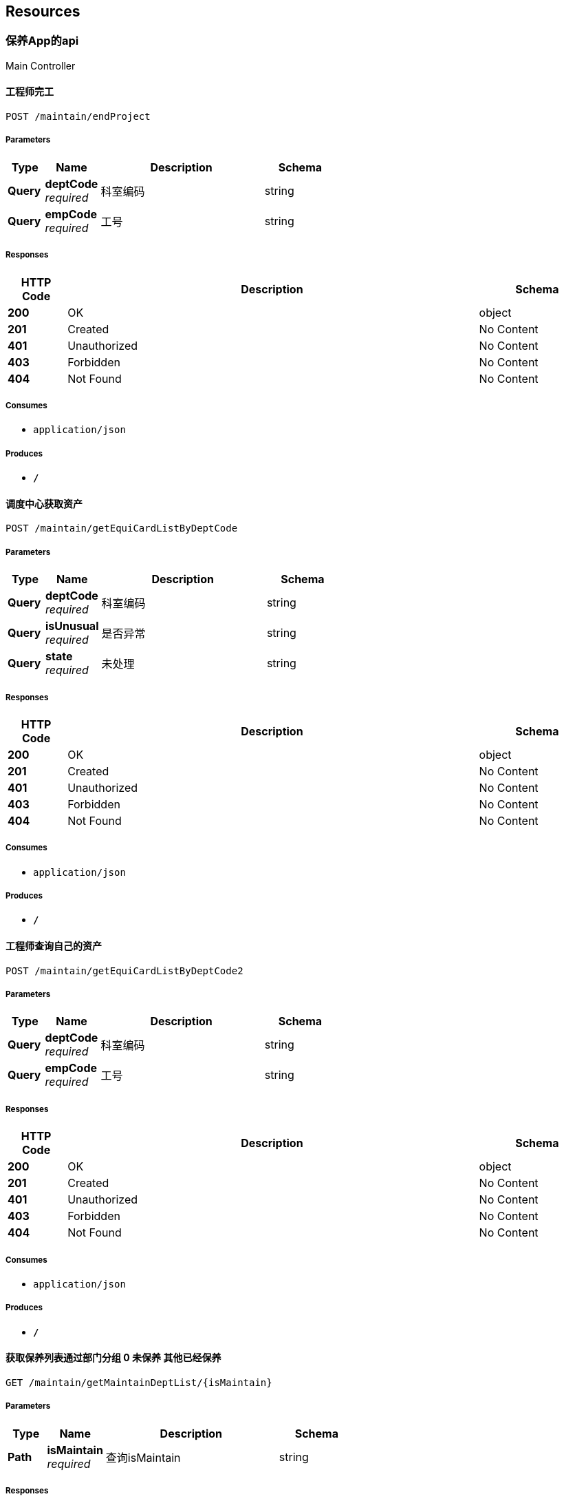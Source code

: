 
[[_paths]]
== Resources

[[_cf7e1a81c5d6be32648d60f2b436a51e]]
=== 保养App的api
Main Controller


[[_endprojectusingpost_1]]
==== 工程师完工
....
POST /maintain/endProject
....


===== Parameters

[options="header", cols=".^2,.^3,.^9,.^4"]
|===
|Type|Name|Description|Schema
|**Query**|**deptCode** +
__required__|科室编码|string
|**Query**|**empCode** +
__required__|工号|string
|===


===== Responses

[options="header", cols=".^2,.^14,.^4"]
|===
|HTTP Code|Description|Schema
|**200**|OK|object
|**201**|Created|No Content
|**401**|Unauthorized|No Content
|**403**|Forbidden|No Content
|**404**|Not Found|No Content
|===


===== Consumes

* `application/json`


===== Produces

* `*/*`


[[_getequicardlistbydeptcodeusingpost_1]]
==== 调度中心获取资产
....
POST /maintain/getEquiCardListByDeptCode
....


===== Parameters

[options="header", cols=".^2,.^3,.^9,.^4"]
|===
|Type|Name|Description|Schema
|**Query**|**deptCode** +
__required__|科室编码|string
|**Query**|**isUnusual** +
__required__|是否异常|string
|**Query**|**state** +
__required__|未处理|string
|===


===== Responses

[options="header", cols=".^2,.^14,.^4"]
|===
|HTTP Code|Description|Schema
|**200**|OK|object
|**201**|Created|No Content
|**401**|Unauthorized|No Content
|**403**|Forbidden|No Content
|**404**|Not Found|No Content
|===


===== Consumes

* `application/json`


===== Produces

* `*/*`


[[_getequicardlistbydeptcode2usingpost_1]]
==== 工程师查询自己的资产
....
POST /maintain/getEquiCardListByDeptCode2
....


===== Parameters

[options="header", cols=".^2,.^3,.^9,.^4"]
|===
|Type|Name|Description|Schema
|**Query**|**deptCode** +
__required__|科室编码|string
|**Query**|**empCode** +
__required__|工号|string
|===


===== Responses

[options="header", cols=".^2,.^14,.^4"]
|===
|HTTP Code|Description|Schema
|**200**|OK|object
|**201**|Created|No Content
|**401**|Unauthorized|No Content
|**403**|Forbidden|No Content
|**404**|Not Found|No Content
|===


===== Consumes

* `application/json`


===== Produces

* `*/*`


[[_getmaintaindeptlistusingget]]
==== 获取保养列表通过部门分组 0 未保养 其他已经保养
....
GET /maintain/getMaintainDeptList/{isMaintain}
....


===== Parameters

[options="header", cols=".^2,.^3,.^9,.^4"]
|===
|Type|Name|Description|Schema
|**Path**|**isMaintain** +
__required__|查询isMaintain|string
|===


===== Responses

[options="header", cols=".^2,.^14,.^4"]
|===
|HTTP Code|Description|Schema
|**200**|OK|object
|**401**|Unauthorized|No Content
|**403**|Forbidden|No Content
|**404**|Not Found|No Content
|===


===== Produces

* `*/*`


[[_getmaintainemplistusingget]]
==== 获取要分派的工程师
....
GET /maintain/getMaintainEmpList
....


===== Responses

[options="header", cols=".^2,.^14,.^4"]
|===
|HTTP Code|Description|Schema
|**200**|OK|object
|**401**|Unauthorized|No Content
|**403**|Forbidden|No Content
|**404**|Not Found|No Content
|===


===== Produces

* `*/*`


[[_getprojecthistorylistusingpost_1]]
==== 工程师-历史列表
....
POST /maintain/getProjectHistoryList
....


===== Parameters

[options="header", cols=".^2,.^3,.^9,.^4"]
|===
|Type|Name|Description|Schema
|**Query**|**empCode** +
__required__|工号|string
|===


===== Responses

[options="header", cols=".^2,.^14,.^4"]
|===
|HTTP Code|Description|Schema
|**200**|OK|object
|**201**|Created|No Content
|**401**|Unauthorized|No Content
|**403**|Forbidden|No Content
|**404**|Not Found|No Content
|===


===== Consumes

* `application/json`


===== Produces

* `*/*`


[[_getprojectlistusingpost_1]]
==== 获取工单信息（工程师）
....
POST /maintain/getProjectList
....


===== Parameters

[options="header", cols=".^2,.^3,.^9,.^4"]
|===
|Type|Name|Description|Schema
|**Query**|**empCode** +
__optional__|工号|string
|===


===== Responses

[options="header", cols=".^2,.^14,.^4"]
|===
|HTTP Code|Description|Schema
|**200**|OK|object
|**201**|Created|No Content
|**401**|Unauthorized|No Content
|**403**|Forbidden|No Content
|**404**|Not Found|No Content
|===


===== Consumes

* `application/json`


===== Produces

* `*/*`


[[_insertmaintaininfousingpost]]
==== 插入保养内容和方式
....
POST /maintain/insertMaintainInfo
....


===== Parameters

[options="header", cols=".^2,.^3,.^9,.^4"]
|===
|Type|Name|Description|Schema
|**Query**|**equiArchNo** +
__required__|资产卡号|string
|**Query**|**maintainSelf** +
__required__|保养内容|string
|**Query**|**maintainWay** +
__required__|保养方式|string
|**Query**|**remarks** +
__required__|remarks|string
|===


===== Responses

[options="header", cols=".^2,.^14,.^4"]
|===
|HTTP Code|Description|Schema
|**200**|OK|object
|**201**|Created|No Content
|**401**|Unauthorized|No Content
|**403**|Forbidden|No Content
|**404**|Not Found|No Content
|===


===== Consumes

* `application/json`


===== Produces

* `*/*`


[[_isheadempcodeusingpost_1]]
==== 获取人员属性(调度人员或工程师)
....
POST /maintain/isHeadEmpCode
....


===== Parameters

[options="header", cols=".^2,.^3,.^9,.^4"]
|===
|Type|Name|Description|Schema
|**Query**|**empCode** +
__required__|工号|string
|===


===== Responses

[options="header", cols=".^2,.^14,.^4"]
|===
|HTTP Code|Description|Schema
|**200**|OK|object
|**201**|Created|No Content
|**401**|Unauthorized|No Content
|**403**|Forbidden|No Content
|**404**|Not Found|No Content
|===


===== Consumes

* `application/json`


===== Produces

* `*/*`


[[_orderprojectusingpost_1]]
==== 工程师接单
....
POST /maintain/orderProject
....


===== Parameters

[options="header", cols=".^2,.^3,.^9,.^4"]
|===
|Type|Name|Description|Schema
|**Query**|**deptCode** +
__required__|科室编码|string
|**Query**|**empCode** +
__required__|工号|string
|===


===== Responses

[options="header", cols=".^2,.^14,.^4"]
|===
|HTTP Code|Description|Schema
|**200**|OK|object
|**201**|Created|No Content
|**401**|Unauthorized|No Content
|**403**|Forbidden|No Content
|**404**|Not Found|No Content
|===


===== Consumes

* `application/json`


===== Produces

* `*/*`


[[_recalldeptcodeusingpost_1]]
==== 撤回已处理科室
....
POST /maintain/recallDeptCode
....


===== Parameters

[options="header", cols=".^2,.^3,.^9,.^4"]
|===
|Type|Name|Description|Schema
|**Query**|**deptCodes** +
__required__|科室编码,数组|string
|===


===== Responses

[options="header", cols=".^2,.^14,.^4"]
|===
|HTTP Code|Description|Schema
|**200**|OK|object
|**201**|Created|No Content
|**401**|Unauthorized|No Content
|**403**|Forbidden|No Content
|**404**|Not Found|No Content
|===


===== Consumes

* `application/json`


===== Produces

* `*/*`


[[_recallprojectusingpost_1]]
==== 工程师退回
....
POST /maintain/recallProject
....


===== Parameters

[options="header", cols=".^2,.^3,.^9,.^4"]
|===
|Type|Name|Description|Schema
|**Query**|**deptCode** +
__required__|科室编码|string
|**Query**|**empCode** +
__required__|工号|string
|===


===== Responses

[options="header", cols=".^2,.^14,.^4"]
|===
|HTTP Code|Description|Schema
|**200**|OK|object
|**201**|Created|No Content
|**401**|Unauthorized|No Content
|**403**|Forbidden|No Content
|**404**|Not Found|No Content
|===


===== Consumes

* `application/json`


===== Produces

* `*/*`


[[_savemaintainempcodeusingpost]]
==== 给科室分派工程师
....
POST /maintain/saveMaintainEmpCode
....


===== Parameters

[options="header", cols=".^2,.^3,.^9,.^4"]
|===
|Type|Name|Description|Schema
|**Query**|**deptCodes** +
__required__|选择要保养的科室,数组|string
|**Query**|**empCode** +
__required__|选择的工程师|string
|===


===== Responses

[options="header", cols=".^2,.^14,.^4"]
|===
|HTTP Code|Description|Schema
|**200**|OK|object
|**201**|Created|No Content
|**401**|Unauthorized|No Content
|**403**|Forbidden|No Content
|**404**|Not Found|No Content
|===


===== Consumes

* `application/json`


===== Produces

* `*/*`


[[_4eb67703d814d6eac7f93eed29aaf229]]
=== 巡检App的api
Inspection Controller


[[_endprojectusingpost]]
==== 工程师完工
....
POST /inspection/endProject
....


===== Parameters

[options="header", cols=".^2,.^3,.^9,.^4"]
|===
|Type|Name|Description|Schema
|**Query**|**deptCode** +
__required__|科室编码|string
|**Query**|**empCode** +
__required__|工号|string
|===


===== Responses

[options="header", cols=".^2,.^14,.^4"]
|===
|HTTP Code|Description|Schema
|**200**|OK|object
|**201**|Created|No Content
|**401**|Unauthorized|No Content
|**403**|Forbidden|No Content
|**404**|Not Found|No Content
|===


===== Consumes

* `application/json`


===== Produces

* `*/*`


[[_getequicardlistbydeptcodeusingpost]]
==== 调度中心获取资产
....
POST /inspection/getEquiCardListByDeptCode
....


===== Parameters

[options="header", cols=".^2,.^3,.^9,.^4"]
|===
|Type|Name|Description|Schema
|**Query**|**deptCode** +
__required__|科室编码|string
|**Query**|**isUnusual** +
__required__|是否异常|string
|**Query**|**state** +
__required__|未处理|string
|===


===== Responses

[options="header", cols=".^2,.^14,.^4"]
|===
|HTTP Code|Description|Schema
|**200**|OK|object
|**201**|Created|No Content
|**401**|Unauthorized|No Content
|**403**|Forbidden|No Content
|**404**|Not Found|No Content
|===


===== Consumes

* `application/json`


===== Produces

* `*/*`


[[_getequicardlistbydeptcode2usingpost]]
==== 工程师查询自己的资产
....
POST /inspection/getEquiCardListByDeptCode2
....


===== Parameters

[options="header", cols=".^2,.^3,.^9,.^4"]
|===
|Type|Name|Description|Schema
|**Query**|**deptCode** +
__required__|科室编码|string
|**Query**|**empCode** +
__required__|工号|string
|===


===== Responses

[options="header", cols=".^2,.^14,.^4"]
|===
|HTTP Code|Description|Schema
|**200**|OK|object
|**201**|Created|No Content
|**401**|Unauthorized|No Content
|**403**|Forbidden|No Content
|**404**|Not Found|No Content
|===


===== Consumes

* `application/json`


===== Produces

* `*/*`


[[_getinspectiondeptlistusingget]]
==== 获取巡检列表通过部门分组 0 未巡检 其他已经巡检
....
GET /inspection/getInspectionDeptList/{isInspection}
....


===== Parameters

[options="header", cols=".^2,.^3,.^9,.^4"]
|===
|Type|Name|Description|Schema
|**Path**|**isInspection** +
__required__|查询isInspection|string
|===


===== Responses

[options="header", cols=".^2,.^14,.^4"]
|===
|HTTP Code|Description|Schema
|**200**|OK|object
|**401**|Unauthorized|No Content
|**403**|Forbidden|No Content
|**404**|Not Found|No Content
|===


===== Produces

* `*/*`


[[_getinspectionemplistusingget]]
==== 获取要分派的工程师
....
GET /inspection/getInspectionEmpList
....


===== Responses

[options="header", cols=".^2,.^14,.^4"]
|===
|HTTP Code|Description|Schema
|**200**|OK|object
|**401**|Unauthorized|No Content
|**403**|Forbidden|No Content
|**404**|Not Found|No Content
|===


===== Produces

* `*/*`


[[_getprojecthistorylistusingpost]]
==== 工程师-历史列表
....
POST /inspection/getProjectHistoryList
....


===== Parameters

[options="header", cols=".^2,.^3,.^9,.^4"]
|===
|Type|Name|Description|Schema
|**Query**|**empCode** +
__required__|工号|string
|===


===== Responses

[options="header", cols=".^2,.^14,.^4"]
|===
|HTTP Code|Description|Schema
|**200**|OK|object
|**201**|Created|No Content
|**401**|Unauthorized|No Content
|**403**|Forbidden|No Content
|**404**|Not Found|No Content
|===


===== Consumes

* `application/json`


===== Produces

* `*/*`


[[_getprojectlistusingpost]]
==== 获取工单信息（工程师）
....
POST /inspection/getProjectList
....


===== Parameters

[options="header", cols=".^2,.^3,.^9,.^4"]
|===
|Type|Name|Description|Schema
|**Query**|**empCode** +
__optional__|工号|string
|===


===== Responses

[options="header", cols=".^2,.^14,.^4"]
|===
|HTTP Code|Description|Schema
|**200**|OK|object
|**201**|Created|No Content
|**401**|Unauthorized|No Content
|**403**|Forbidden|No Content
|**404**|Not Found|No Content
|===


===== Consumes

* `application/json`


===== Produces

* `*/*`


[[_insertinspectioninfousingpost]]
==== 插入巡检内容和方式
....
POST /inspection/insertInspectionInfo
....


===== Parameters

[options="header", cols=".^2,.^3,.^9,.^4"]
|===
|Type|Name|Description|Schema
|**Query**|**InspectionSelf** +
__required__|巡检内容|string
|**Query**|**equiArchNo** +
__required__|资产卡号|string
|**Query**|**remarks** +
__required__|问题描述|string
|===


===== Responses

[options="header", cols=".^2,.^14,.^4"]
|===
|HTTP Code|Description|Schema
|**200**|OK|object
|**201**|Created|No Content
|**401**|Unauthorized|No Content
|**403**|Forbidden|No Content
|**404**|Not Found|No Content
|===


===== Consumes

* `application/json`


===== Produces

* `*/*`


[[_isheadempcodeusingpost]]
==== 获取人员属性(调度人员或工程师)
....
POST /inspection/isHeadEmpCode
....


===== Parameters

[options="header", cols=".^2,.^3,.^9,.^4"]
|===
|Type|Name|Description|Schema
|**Query**|**empCode** +
__required__|工号|string
|===


===== Responses

[options="header", cols=".^2,.^14,.^4"]
|===
|HTTP Code|Description|Schema
|**200**|OK|object
|**201**|Created|No Content
|**401**|Unauthorized|No Content
|**403**|Forbidden|No Content
|**404**|Not Found|No Content
|===


===== Consumes

* `application/json`


===== Produces

* `*/*`


[[_orderprojectusingpost]]
==== 工程师接单
....
POST /inspection/orderProject
....


===== Parameters

[options="header", cols=".^2,.^3,.^9,.^4"]
|===
|Type|Name|Description|Schema
|**Query**|**deptCode** +
__required__|科室编码|string
|**Query**|**empCode** +
__required__|工号|string
|===


===== Responses

[options="header", cols=".^2,.^14,.^4"]
|===
|HTTP Code|Description|Schema
|**200**|OK|object
|**201**|Created|No Content
|**401**|Unauthorized|No Content
|**403**|Forbidden|No Content
|**404**|Not Found|No Content
|===


===== Consumes

* `application/json`


===== Produces

* `*/*`


[[_recalldeptcodeusingpost]]
==== 撤回已处理科室
....
POST /inspection/recallDeptCode
....


===== Parameters

[options="header", cols=".^2,.^3,.^9,.^4"]
|===
|Type|Name|Description|Schema
|**Query**|**deptCodes** +
__required__|科室编码,数组|string
|===


===== Responses

[options="header", cols=".^2,.^14,.^4"]
|===
|HTTP Code|Description|Schema
|**200**|OK|object
|**201**|Created|No Content
|**401**|Unauthorized|No Content
|**403**|Forbidden|No Content
|**404**|Not Found|No Content
|===


===== Consumes

* `application/json`


===== Produces

* `*/*`


[[_recallprojectusingpost]]
==== 工程师退回
....
POST /inspection/recallProject
....


===== Parameters

[options="header", cols=".^2,.^3,.^9,.^4"]
|===
|Type|Name|Description|Schema
|**Query**|**deptCode** +
__required__|科室编码|string
|**Query**|**empCode** +
__required__|工号|string
|===


===== Responses

[options="header", cols=".^2,.^14,.^4"]
|===
|HTTP Code|Description|Schema
|**200**|OK|object
|**201**|Created|No Content
|**401**|Unauthorized|No Content
|**403**|Forbidden|No Content
|**404**|Not Found|No Content
|===


===== Consumes

* `application/json`


===== Produces

* `*/*`


[[_saveinspectionempcodeusingpost]]
==== 给科室分派工程师
....
POST /inspection/saveInspectionEmpCode
....


===== Parameters

[options="header", cols=".^2,.^3,.^9,.^4"]
|===
|Type|Name|Description|Schema
|**Query**|**deptCodes** +
__required__|选择要巡检的科室,数组|string
|**Query**|**empCode** +
__required__|选择的工程师|string
|===


===== Responses

[options="header", cols=".^2,.^14,.^4"]
|===
|HTTP Code|Description|Schema
|**200**|OK|object
|**201**|Created|No Content
|**401**|Unauthorized|No Content
|**403**|Forbidden|No Content
|**404**|Not Found|No Content
|===


===== Consumes

* `application/json`


===== Produces

* `*/*`


[[_4feacb3be899cafd22fa8af4ada3c7a3]]
=== 用户登录api
Login Controller


[[_getsyspermusingpost]]
==== 获取权限 模块
....
POST /getSysPerm
....


===== Parameters

[options="header", cols=".^2,.^3,.^9,.^4"]
|===
|Type|Name|Description|Schema
|**Query**|**empCode** +
__required__|工号|string
|===


===== Responses

[options="header", cols=".^2,.^14,.^4"]
|===
|HTTP Code|Description|Schema
|**200**|OK|object
|**201**|Created|No Content
|**401**|Unauthorized|No Content
|**403**|Forbidden|No Content
|**404**|Not Found|No Content
|===


===== Consumes

* `application/json`


===== Produces

* `*/*`


[[_loginusingpost]]
==== 用户登录
....
POST /webservices/login
....


===== Parameters

[options="header", cols=".^2,.^3,.^9,.^4"]
|===
|Type|Name|Description|Schema
|**Query**|**account** +
__required__|工号|string
|**Query**|**password** +
__required__|密码|string
|===


===== Responses

[options="header", cols=".^2,.^14,.^4"]
|===
|HTTP Code|Description|Schema
|**200**|OK|object
|**201**|Created|No Content
|**401**|Unauthorized|No Content
|**403**|Forbidden|No Content
|**404**|Not Found|No Content
|===


===== Consumes

* `application/json`


===== Produces

* `*/*`



